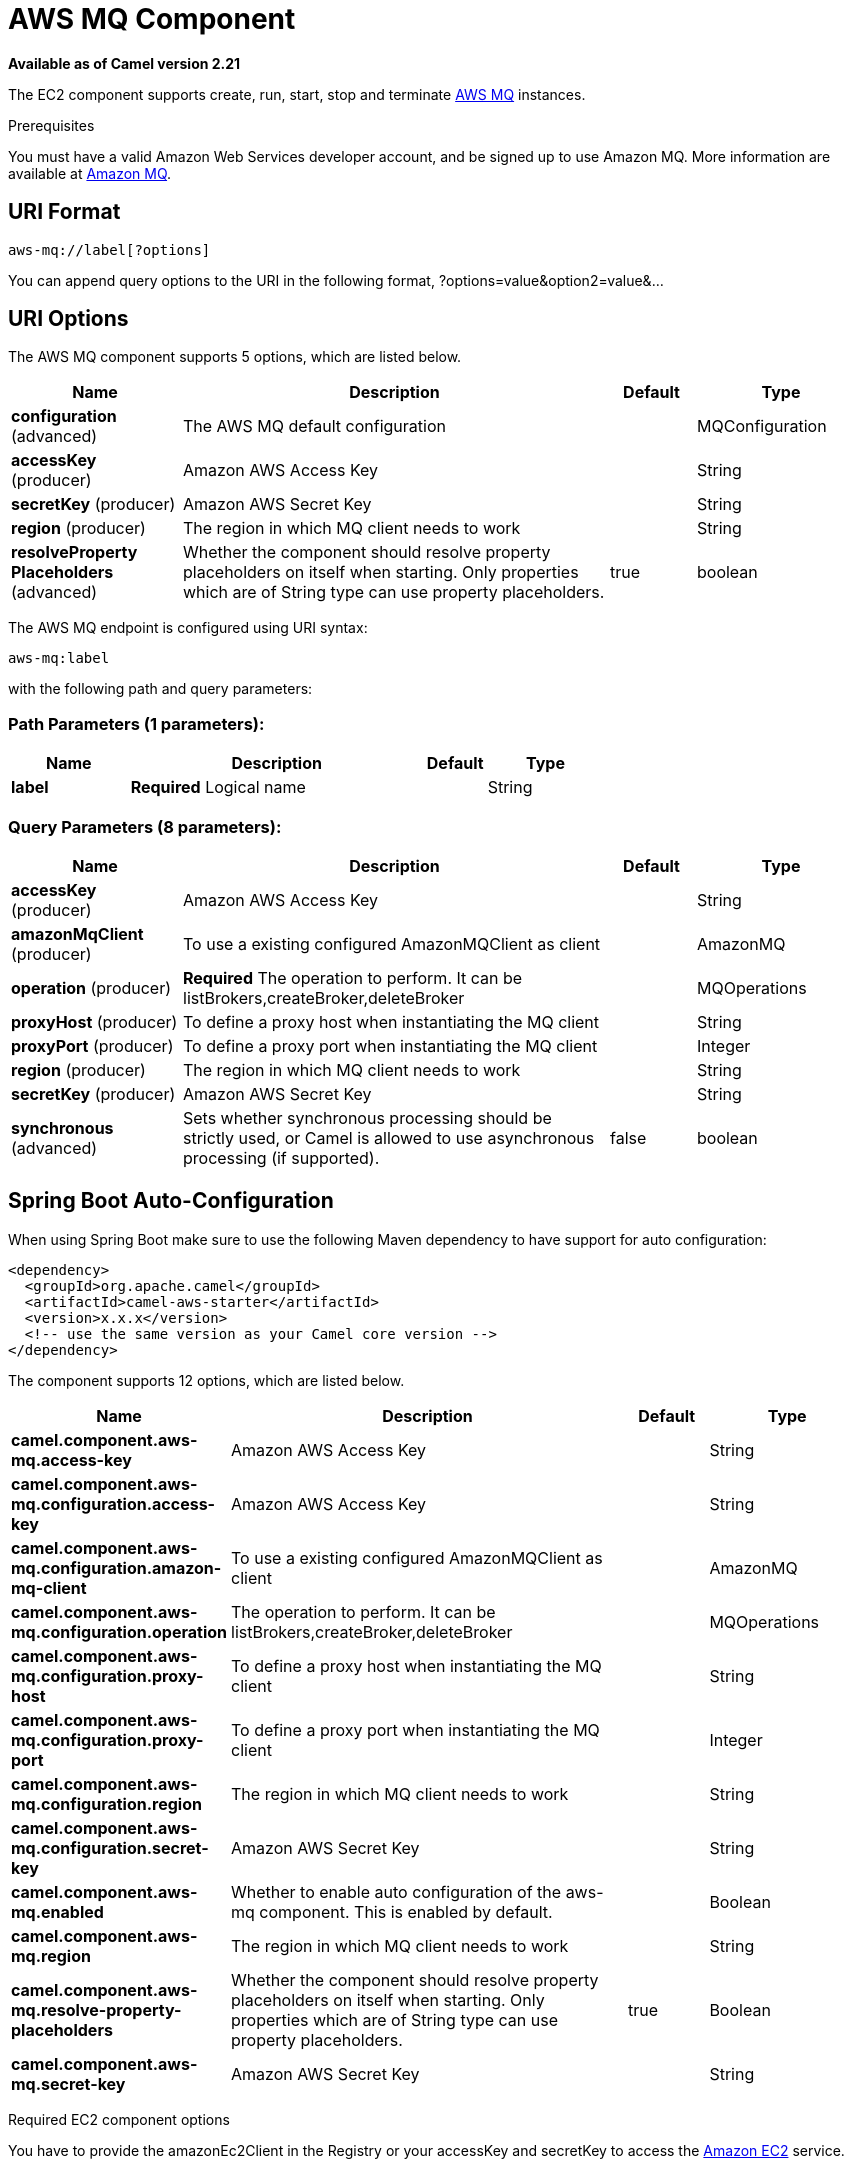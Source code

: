 [[aws-mq-component]]
= AWS MQ Component
:page-source: components/camel-aws/src/main/docs/aws-mq-component.adoc

*Available as of Camel version 2.21*


The EC2 component supports create, run, start, stop and terminate
https://aws.amazon.com/it/mq/[AWS MQ] instances.

Prerequisites

You must have a valid Amazon Web Services developer account, and be
signed up to use Amazon MQ. More information are available at
https://aws.amazon.com/it/mq/[Amazon MQ].

== URI Format

[source,java]
-------------------------
aws-mq://label[?options]
-------------------------

You can append query options to the URI in the following format,
?options=value&option2=value&...

== URI Options


// component options: START
The AWS MQ component supports 5 options, which are listed below.



[width="100%",cols="2,5,^1,2",options="header"]
|===
| Name | Description | Default | Type
| *configuration* (advanced) | The AWS MQ default configuration |  | MQConfiguration
| *accessKey* (producer) | Amazon AWS Access Key |  | String
| *secretKey* (producer) | Amazon AWS Secret Key |  | String
| *region* (producer) | The region in which MQ client needs to work |  | String
| *resolveProperty Placeholders* (advanced) | Whether the component should resolve property placeholders on itself when starting. Only properties which are of String type can use property placeholders. | true | boolean
|===
// component options: END




// endpoint options: START
The AWS MQ endpoint is configured using URI syntax:

----
aws-mq:label
----

with the following path and query parameters:

=== Path Parameters (1 parameters):


[width="100%",cols="2,5,^1,2",options="header"]
|===
| Name | Description | Default | Type
| *label* | *Required* Logical name |  | String
|===


=== Query Parameters (8 parameters):


[width="100%",cols="2,5,^1,2",options="header"]
|===
| Name | Description | Default | Type
| *accessKey* (producer) | Amazon AWS Access Key |  | String
| *amazonMqClient* (producer) | To use a existing configured AmazonMQClient as client |  | AmazonMQ
| *operation* (producer) | *Required* The operation to perform. It can be listBrokers,createBroker,deleteBroker |  | MQOperations
| *proxyHost* (producer) | To define a proxy host when instantiating the MQ client |  | String
| *proxyPort* (producer) | To define a proxy port when instantiating the MQ client |  | Integer
| *region* (producer) | The region in which MQ client needs to work |  | String
| *secretKey* (producer) | Amazon AWS Secret Key |  | String
| *synchronous* (advanced) | Sets whether synchronous processing should be strictly used, or Camel is allowed to use asynchronous processing (if supported). | false | boolean
|===
// endpoint options: END
// spring-boot-auto-configure options: START
== Spring Boot Auto-Configuration

When using Spring Boot make sure to use the following Maven dependency to have support for auto configuration:

[source,xml]
----
<dependency>
  <groupId>org.apache.camel</groupId>
  <artifactId>camel-aws-starter</artifactId>
  <version>x.x.x</version>
  <!-- use the same version as your Camel core version -->
</dependency>
----


The component supports 12 options, which are listed below.



[width="100%",cols="2,5,^1,2",options="header"]
|===
| Name | Description | Default | Type
| *camel.component.aws-mq.access-key* | Amazon AWS Access Key |  | String
| *camel.component.aws-mq.configuration.access-key* | Amazon AWS Access Key |  | String
| *camel.component.aws-mq.configuration.amazon-mq-client* | To use a existing configured AmazonMQClient as client |  | AmazonMQ
| *camel.component.aws-mq.configuration.operation* | The operation to perform. It can be listBrokers,createBroker,deleteBroker |  | MQOperations
| *camel.component.aws-mq.configuration.proxy-host* | To define a proxy host when instantiating the MQ client |  | String
| *camel.component.aws-mq.configuration.proxy-port* | To define a proxy port when instantiating the MQ client |  | Integer
| *camel.component.aws-mq.configuration.region* | The region in which MQ client needs to work |  | String
| *camel.component.aws-mq.configuration.secret-key* | Amazon AWS Secret Key |  | String
| *camel.component.aws-mq.enabled* | Whether to enable auto configuration of the aws-mq component. This is enabled by default. |  | Boolean
| *camel.component.aws-mq.region* | The region in which MQ client needs to work |  | String
| *camel.component.aws-mq.resolve-property-placeholders* | Whether the component should resolve property placeholders on itself when starting. Only properties which are of String type can use property placeholders. | true | Boolean
| *camel.component.aws-mq.secret-key* | Amazon AWS Secret Key |  | String
|===
// spring-boot-auto-configure options: END




Required EC2 component options

You have to provide the amazonEc2Client in the
Registry or your accessKey and secretKey to access
the https://aws.amazon.com/it/ec2/[Amazon EC2] service.

== Usage

=== Message headers evaluated by the MQ producer

[width="100%",cols="10%,10%,80%",options="header",]
|=======================================================================
|Header |Type |Description

|`CamelAwsMQMaxResults` |`String` |The number of results that must be retrieved from listBrokers operation

|`CamelAwsMQBrokerName` |`String` |The broker name

|`CamelAwsMQOperation` |`String` |The operation we want to perform

|`CamelAwsMQBrokerId` |`String` |The broker id

|`CamelAwsMQBrokerDeploymentMode` |`String` |The deployment mode for the broker in the createBroker operation

|`CamelAwsMQBrokerInstanceType` |`String` |The instance type for the EC2 machine in the createBroker operation

|`CamelAwsMQBrokerEngine` |`String` |The Broker Engine for MQ. Default is ACTIVEMQ

|`CamelAwsMQBrokerEngineVersion` |`String` |The Broker Engine Version for MQ. Currently you can choose between 5.15.6 and 5.15.0 of ACTIVEMQ

|`CamelAwsMQBrokerUsers` |`List<User>` |The list of users for MQ

|`CamelAwsMQBrokerPubliclyAccessible` |`Boolean` |If the MQ instance must be publicly available or not. Default is false.
|=======================================================================

Dependencies

Maven users will need to add the following dependency to their pom.xml.

*pom.xml*

[source,xml]
---------------------------------------
<dependency>
    <groupId>org.apache.camel</groupId>
    <artifactId>camel-aws</artifactId>
    <version>${camel-version}</version>
</dependency>
---------------------------------------

where `${camel-version`} must be replaced by the actual version of Camel
(2.16 or higher).


